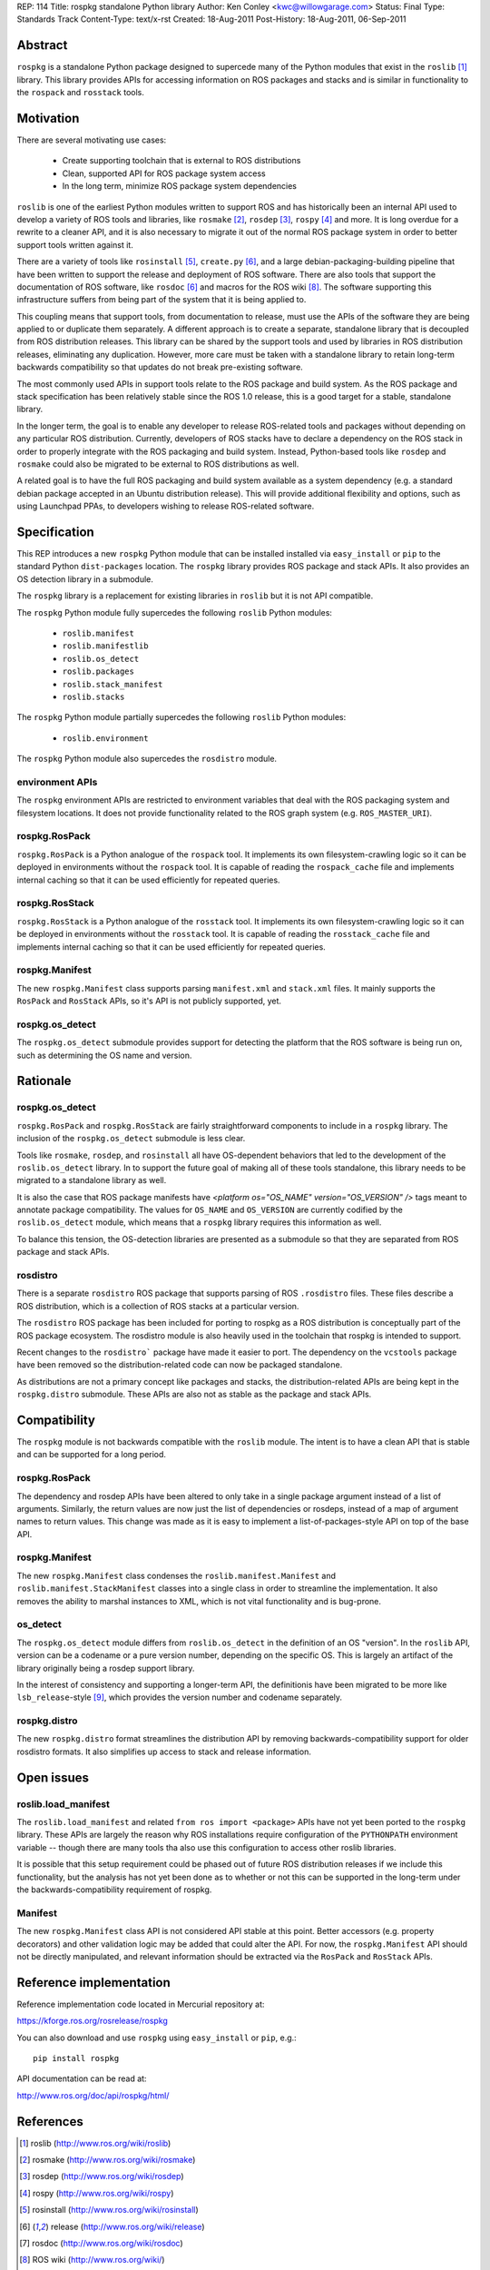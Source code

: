 REP: 114
Title: rospkg standalone Python library
Author: Ken Conley <kwc@willowgarage.com>
Status: Final
Type: Standards Track
Content-Type: text/x-rst
Created: 18-Aug-2011
Post-History: 18-Aug-2011, 06-Sep-2011

Abstract
========

``rospkg`` is a standalone Python package designed to supercede many
of the Python modules that exist in the ``roslib`` [1]_ library.  This
library provides APIs for accessing information on ROS packages and
stacks and is similar in functionality to the ``rospack`` and
``rosstack`` tools.

Motivation
==========

There are several motivating use cases:

 - Create supporting toolchain that is external to ROS distributions
 - Clean, supported API for ROS package system access
 - In the long term, minimize ROS package system dependencies

``roslib`` is one of the earliest Python modules written to support
ROS and has historically been an internal API used to develop a
variety of ROS tools and libraries, like ``rosmake`` [2]_, ``rosdep``
[3]_, ``rospy`` [4]_ and more.  It is long overdue for a rewrite to a
cleaner API, and it is also necessary to migrate it out of the normal
ROS package system in order to better support tools written against
it.

There are a variety of tools like ``rosinstall`` [5]_, ``create.py``
[6]_, and a large debian-packaging-building pipeline that have been
written to support the release and deployment of ROS software.  There
are also tools that support the documentation of ROS software, like
``rosdoc`` [6]_ and macros for the ROS wiki [8]_.  The software
supporting this infrastructure suffers from being part of the system
that it is being applied to.  

This coupling means that support tools, from documentation to release,
must use the APIs of the software they are being applied to or
duplicate them separately.  A different approach is to create a
separate, standalone library that is decoupled from ROS distribution
releases.  This library can be shared by the support tools and used by
libraries in ROS distribution releases, eliminating any duplication.
However, more care must be taken with a standalone library to retain
long-term backwards compatibility so that updates do not break
pre-existing software.

The most commonly used APIs in support tools relate to the ROS package
and build system.  As the ROS package and stack specification has been
relatively stable since the ROS 1.0 release, this is a good target for
a stable, standalone library.

In the longer term, the goal is to enable any developer to release
ROS-related tools and packages without depending on any particular ROS
distribution.  Currently, developers of ROS stacks have to declare a
dependency on the ROS stack in order to properly integrate with the
ROS packaging and build system.  Instead, Python-based tools like
``rosdep`` and ``rosmake`` could also be migrated to be external to
ROS distributions as well.

A related goal is to have the full ROS packaging and build system
available as a system dependency (e.g. a standard debian package
accepted in an Ubuntu distribution release).  This will provide
additional flexibility and options, such as using Launchpad PPAs, to
developers wishing to release ROS-related software.


Specification
=============

This REP introduces a new ``rospkg`` Python module that can be
installed installed via ``easy_install`` or ``pip`` to the standard
Python ``dist-packages`` location.  The ``rospkg`` library provides
ROS package and stack APIs.  It also provides an OS detection library
in a submodule.

The ``rospkg`` library is a replacement for existing libraries in
``roslib`` but it is not API compatible.

The ``rospkg`` Python module fully supercedes the following ``roslib``
Python modules:


 - ``roslib.manifest``
 - ``roslib.manifestlib``
 - ``roslib.os_detect``
 - ``roslib.packages``
 - ``roslib.stack_manifest``
 - ``roslib.stacks``
 
The ``rospkg`` Python module partially supercedes the following
``roslib`` Python modules:

 - ``roslib.environment`` 

The ``rospkg`` Python module also supercedes the ``rosdistro`` module.


environment APIs
----------------

The ``rospkg`` environment APIs are restricted to environment
variables that deal with the ROS packaging system and filesystem
locations.  It does not provide functionality related to the ROS graph
system (e.g. ``ROS_MASTER_URI``).

rospkg.RosPack
--------------

``rospkg.RosPack`` is a Python analogue of the ``rospack`` tool.  It
implements its own filesystem-crawling logic so it can be deployed in
environments without the ``rospack`` tool.  It is capable of reading
the ``rospack_cache`` file and implements internal caching so that it
can be used efficiently for repeated queries.

rospkg.RosStack
---------------

``rospkg.RosStack`` is a Python analogue of the ``rosstack`` tool.  It
implements its own filesystem-crawling logic so it can be deployed in
environments without the ``rosstack`` tool.  It is capable of reading
the ``rosstack_cache`` file and implements internal caching so that it
can be used efficiently for repeated queries.

rospkg.Manifest
---------------

The new ``rospkg.Manifest`` class supports parsing ``manifest.xml``
and ``stack.xml`` files.  It mainly supports the ``RosPack`` and
``RosStack`` APIs, so it's API is not publicly supported, yet.

rospkg.os_detect
----------------

The ``rospkg.os_detect`` submodule provides support for detecting the
platform that the ROS software is being run on, such as determining
the OS name and version.


Rationale
=========

rospkg.os_detect
----------------

``rospkg.RosPack`` and ``rospkg.RosStack`` are fairly straightforward
components to include in a ``rospkg`` library.  The inclusion of the
``rospkg.os_detect`` submodule is less clear.  

Tools like ``rosmake``, ``rosdep``, and ``rosinstall`` all have
OS-dependent behaviors that led to the development of the
``roslib.os_detect`` library.  In to support the future goal of making
all of these tools standalone, this library needs to be migrated to a
standalone library as well.

It is also the case that ROS package manifests have 
`<platform os="OS_NAME" version="OS_VERSION" />` tags meant to annotate 
package compatibility.  The values for ``OS_NAME`` and ``OS_VERSION``
are currently codified by the ``roslib.os_detect`` module, which means
that a ``rospkg`` library requires this information as well.

To balance this tension, the OS-detection libraries are presented as a
submodule so that they are separated from ROS package and stack APIs.

rosdistro
---------

There is a separate ``rosdistro`` ROS package that supports parsing of
ROS ``.rosdistro`` files.  These files describe a ROS distribution,
which is a collection of ROS stacks at a particular version.  

The ``rosdistro`` ROS package has been included for porting to rospkg 
as a ROS distribution is conceptually part of the ROS package ecosystem.
The rosdistro module is also heavily used in the toolchain that rospkg 
is intended to support. 

Recent changes to the ``rosdistro``` package have made it easier to port.  The
dependency on the ``vcstools`` package have been removed so the 
distribution-related code can now be packaged standalone.  

As distributions are not a primary concept like packages and stacks,
the distribution-related APIs are being kept in the ``rospkg.distro``
submodule.  These APIs are also not as stable as the package and stack
APIs.


Compatibility
=============

The ``rospkg`` module is not backwards compatible with the ``roslib``
module.  The intent is to have a clean API that is stable and can be
supported for a long period.

rospkg.RosPack
--------------

The dependency and rosdep APIs have been altered to only take in a
single package argument instead of a list of arguments.  Similarly,
the return values are now just the list of dependencies or rosdeps,
instead of a map of argument names to return values.  This change was
made as it is easy to implement a list-of-packages-style API on top of
the base API.

rospkg.Manifest
---------------

The new ``rospkg.Manifest`` class condenses the
``roslib.manifest.Manifest`` and ``roslib.manifest.StackManifest``
classes into a single class in order to streamline the implementation.
It also removes the ability to marshal instances to XML, which is not
vital functionality and is bug-prone.

os_detect
---------

The ``rospkg.os_detect`` module differs from ``roslib.os_detect`` in the
definition of an OS "version".  In the ``roslib`` API, version
can be a codename or a pure version number, depending on the specific OS.
This is largely an artifact of the library originally being a rosdep support
library.  

In the interest of consistency and supporting a longer-term API, the
definitionis have been migrated to be more like ``lsb_release``-style
[9]_, which provides the version number and codename separately.


rospkg.distro
-------------

The new ``rospkg.distro`` format streamlines the distribution API by
removing backwards-compatibility support for older rosdistro formats.
It also simplifies up access to stack and release information.


Open issues
===========

roslib.load_manifest
--------------------

The ``roslib.load_manifest`` and related ``from ros import <package>``
APIs have not yet been ported to the ``rospkg`` library.  These APIs
are largely the reason why ROS installations require configuration of
the ``PYTHONPATH`` environment variable -- though there are many tools
tha also use this configuration to access other roslib libraries.

It is possible that this setup requirement could be phased out of
future ROS distribution releases if we include this functionality, but
the analysis has not yet been done as to whether or not this can be
supported in the long-term under the backwards-compatibility
requirement of rospkg.

Manifest
--------

The new ``rospkg.Manifest`` class API is not considered API stable at
this point.  Better accessors (e.g. property decorators) and other
validation logic may be added that could alter the API.  For now, the
``rospkg.Manifest`` API should not be directly manipulated, and
relevant information should be extracted via the ``RosPack`` and
``RosStack`` APIs.


Reference implementation
========================

Reference implementation code located in Mercurial repository at:

https://kforge.ros.org/rosrelease/rospkg

You can also download and use ``rospkg`` using ``easy_install`` or ``pip``, e.g.::

    pip install rospkg

API documentation can be read at:

http://www.ros.org/doc/api/rospkg/html/

References
==========

.. [1] roslib
   (http://www.ros.org/wiki/roslib)

.. [2] rosmake
   (http://www.ros.org/wiki/rosmake)

.. [3] rosdep
   (http://www.ros.org/wiki/rosdep)

.. [4] rospy
   (http://www.ros.org/wiki/rospy)

.. [5] rosinstall
   (http://www.ros.org/wiki/rosinstall)

.. [6] release
   (http://www.ros.org/wiki/release)

.. [7] rosdoc
   (http://www.ros.org/wiki/rosdoc)

.. [8] ROS wiki
   (http://www.ros.org/wiki/)

.. [9] lsb_release
   (http://refspecs.freestandards.org/LSB_3.1.0/LSB-Core-generic/LSB-Core-generic/lsbrelease.html)

Copyright
=========

This document has been placed in the public domain.



..
   Local Variables:
   mode: indented-text
   indent-tabs-mode: nil
   sentence-end-double-space: t
   fill-column: 70
   coding: utf-8
   End:

